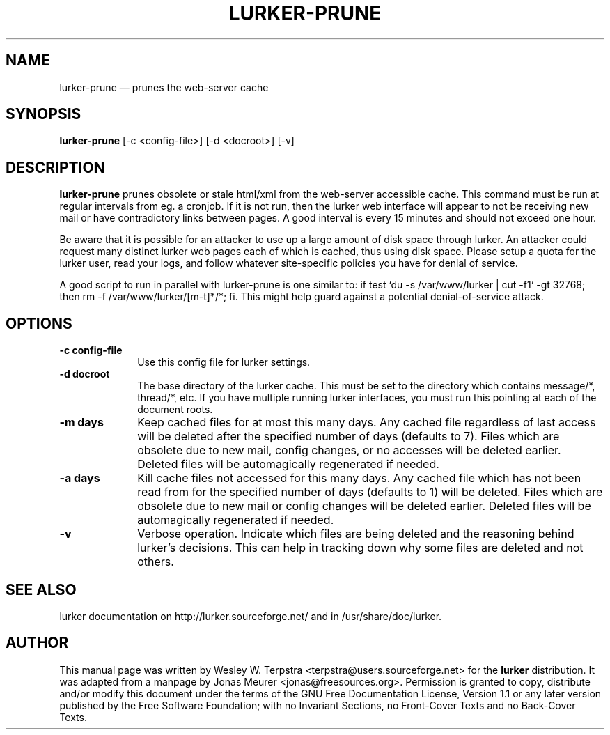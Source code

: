 .\" This -*- nroff -*- file has been generated from
.\" DocBook SGML with docbook-to-man on Debian GNU/Linux.
...\"
...\"	transcript compatibility for postscript use.
...\"
...\"	synopsis:  .P! <file.ps>
...\"
.de P!
\\&.
.fl			\" force out current output buffer
\\!%PB
\\!/showpage{}def
...\" the following is from Ken Flowers -- it prevents dictionary overflows
\\!/tempdict 200 dict def tempdict begin
.fl			\" prolog
.sy cat \\$1\" bring in postscript file
...\" the following line matches the tempdict above
\\!end % tempdict %
\\!PE
\\!.
.sp \\$2u	\" move below the image
..
.de pF
.ie     \\*(f1 .ds f1 \\n(.f
.el .ie \\*(f2 .ds f2 \\n(.f
.el .ie \\*(f3 .ds f3 \\n(.f
.el .ie \\*(f4 .ds f4 \\n(.f
.el .tm ? font overflow
.ft \\$1
..
.de fP
.ie     !\\*(f4 \{\
.	ft \\*(f4
.	ds f4\"
'	br \}
.el .ie !\\*(f3 \{\
.	ft \\*(f3
.	ds f3\"
'	br \}
.el .ie !\\*(f2 \{\
.	ft \\*(f2
.	ds f2\"
'	br \}
.el .ie !\\*(f1 \{\
.	ft \\*(f1
.	ds f1\"
'	br \}
.el .tm ? font underflow
..
.ds f1\"
.ds f2\"
.ds f3\"
.ds f4\"
'\" t 
.ta 8n 16n 24n 32n 40n 48n 56n 64n 72n  
.TH "LURKER-PRUNE" "1" 
.SH "NAME" 
lurker-prune \(em prunes the web-server cache 
.SH "SYNOPSIS" 
.PP 
\fBlurker-prune\fP [-c <config-file>]  [-d <docroot>]  [-v]  
.SH "DESCRIPTION" 
.PP 
\fBlurker-prune\fP prunes obsolete or stale html/xml 
from the web-server accessible cache. This command must be run at 
regular intervals from eg. a cronjob. If it is not run, then the 
lurker web interface will appear to not be receiving new mail or have 
contradictory links between pages. A good interval is every 15 minutes 
and should not exceed one hour. 
.PP 
Be aware that it is possible for an attacker to use up a large 
amount of disk space through lurker. An attacker could request many 
distinct lurker web pages each of which is cached, thus using disk 
space. Please setup a quota for the lurker user, read your logs, and 
follow whatever site-specific policies you have for denial of  
service. 
.PP 
A good script to run in parallel with lurker-prune is one similar 
to: if test `du -s /var/www/lurker | cut -f1` -gt 32768; then rm -f 
/var/www/lurker/[m-t]*/*; fi. This might help guard against a 
potential denial-of-service attack. 
.SH "OPTIONS" 
.IP "\fB-c config-file\fP" 10 
Use this config file for lurker settings. 
.IP "\fB-d docroot\fP" 10 
The base directory of the lurker cache. This must be set to 
the directory which contains message/*, thread/*, etc. If you have 
multiple running lurker interfaces, you must run this pointing 
at each of the document roots. 
.IP "\fB-m days\fP" 10 
Keep cached files for at most this many days. Any cached 
file regardless of last access will be deleted after the specified 
number of days (defaults to 7). Files which are obsolete due to 
new mail, config changes, or no accesses will be deleted earlier. 
Deleted files will be automagically regenerated if needed. 
.IP "\fB-a days\fP" 10 
Kill cache files not accessed for this many days. Any cached 
file which has not been read from for the specified number of days 
(defaults to 1) will be deleted. Files which are obsolete due to 
new mail or config changes will be deleted earlier.  Deleted files 
will be automagically regenerated if needed. 
.IP "\fB-v\fP" 10 
Verbose operation. Indicate which files are being deleted 
and the reasoning behind lurker's decisions. This can help in 
tracking down why some files are deleted and not others. 
.SH "SEE ALSO" 
.PP 
lurker documentation on http://lurker.sourceforge.net/ and in 
/usr/share/doc/lurker. 
.SH "AUTHOR" 
.PP 
This manual page was written by Wesley W. Terpstra <terpstra@users.sourceforge.net> for the 
\fBlurker\fP distribution. It was adapted from a manpage by Jonas Meurer 
<jonas@freesources.org>. Permission is granted to copy, distribute and/or modify 
this document under the terms of the GNU Free 
Documentation License, Version 1.1 or any later version published by 
the Free Software Foundation; with no Invariant Sections, no 
Front-Cover Texts and no Back-Cover Texts. 
...\" created by instant / docbook-to-man, Sun 18 May 2003, 14:07 
